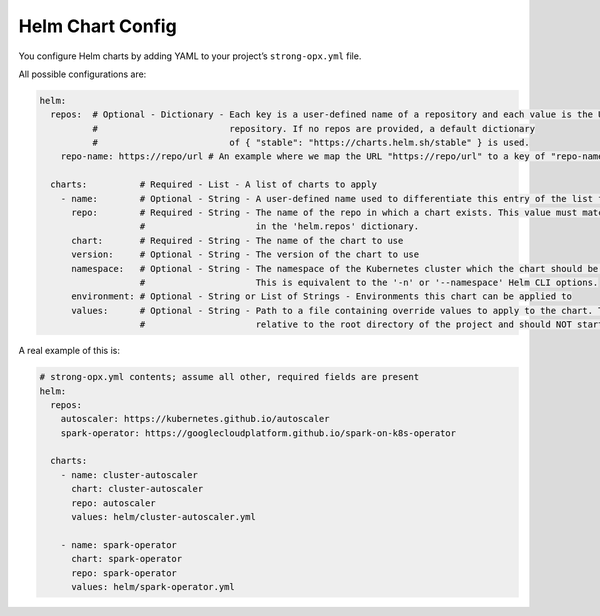 Helm Chart Config
=================

You configure Helm charts by adding YAML to your project’s
``strong-opx.yml`` file.

All possible configurations are:

.. code:: yaml

   helm:
     repos:  # Optional - Dictionary - Each key is a user-defined name of a repository and each value is the URL for that
             #                         repository. If no repos are provided, a default dictionary
             #                         of { "stable": "https://charts.helm.sh/stable" } is used.
       repo-name: https://repo/url # An example where we map the URL "https://repo/url" to a key of "repo-name"

     charts:          # Required - List - A list of charts to apply
       - name:        # Optional - String - A user-defined name used to differentiate this entry of the list from other entries
         repo:        # Required - String - The name of the repo in which a chart exists. This value must match a key defined
                      #                     in the 'helm.repos' dictionary.
         chart:       # Required - String - The name of the chart to use
         version:     # Optional - String - The version of the chart to use
         namespace:   # Optional - String - The namespace of the Kubernetes cluster which the chart should be applied to.
                      #                     This is equivalent to the '-n' or '--namespace' Helm CLI options.
         environment: # Optional - String or List of Strings - Environments this chart can be applied to
         values:      # Optional - String - Path to a file containing override values to apply to the chart. The path is
                      #                     relative to the root directory of the project and should NOT start with './'.

A real example of this is:

.. code:: yaml

   # strong-opx.yml contents; assume all other, required fields are present
   helm:
     repos:
       autoscaler: https://kubernetes.github.io/autoscaler
       spark-operator: https://googlecloudplatform.github.io/spark-on-k8s-operator

     charts:
       - name: cluster-autoscaler
         chart: cluster-autoscaler
         repo: autoscaler
         values: helm/cluster-autoscaler.yml

       - name: spark-operator
         chart: spark-operator
         repo: spark-operator
         values: helm/spark-operator.yml
